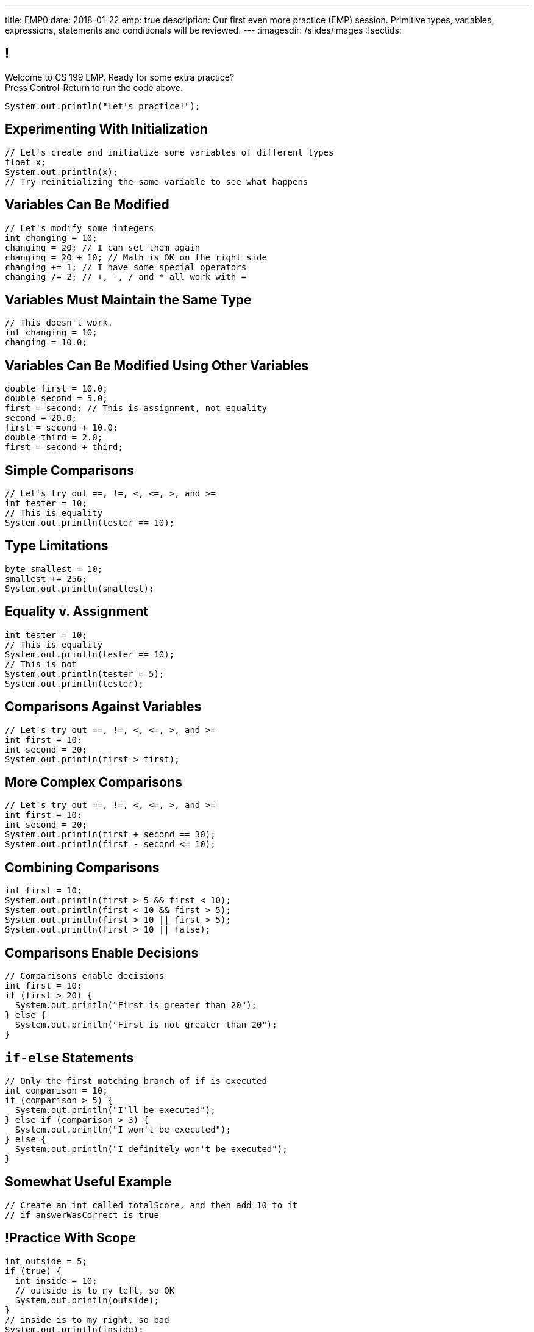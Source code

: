 ---
title: EMP0
date: 2018-01-22
emp: true
description:
  Our first even more practice (EMP) session. Primitive types, variables,
  expressions, statements and conditionals will be reviewed.
---
:imagesdir: /slides/images
:!sectids:

== !

[role='janini']
--
++++
<div class="message">Welcome to CS 199 EMP. Ready for some extra practice?<br/>Press Control-Return to run the code above.</div>
++++
....
System.out.println("Let's practice!");
....
--

[[PFIBXsWdnhmNfdzzqyhfpnBGXgLljQUJ]]
== Experimenting With Initialization

[role='janini']
....
// Let's create and initialize some variables of different types
float x;
System.out.println(x);
// Try reinitializing the same variable to see what happens
....

[[WYIWWGNAcrivRnpsQHnOQaHThXsBaTTg]]
== Variables Can Be Modified

[role='janini']
....
// Let's modify some integers
int changing = 10;
changing = 20; // I can set them again
changing = 20 + 10; // Math is OK on the right side
changing += 1; // I have some special operators
changing /= 2; // +, -, / and * all work with =
....

[[pTyTUDLgHMtamCJpJsrtDcgssVPhZIox]]
== Variables Must Maintain the Same Type

[role='janini']
....
// This doesn't work.
int changing = 10;
changing = 10.0;
....

[[gAbePKUXCdlvxCDBTPvkeRfDqNzmlJWC]]
== Variables Can Be Modified Using Other Variables

[role='janini']
....
double first = 10.0;
double second = 5.0;
first = second; // This is assignment, not equality
second = 20.0;
first = second + 10.0;
double third = 2.0;
first = second + third;
....

[[psVlkMMMcWHkDvqHIeNHlvwusNDMVOZk]]
== Simple Comparisons

[role='janini']
....
// Let's try out ==, !=, <, <=, >, and >=
int tester = 10;
// This is equality
System.out.println(tester == 10);
....
== Type Limitations

[role='janini']
....
byte smallest = 10;
smallest += 256;
System.out.println(smallest);
....

[[YtcFBxDNIpwyTDlwLUElQUPYmuNfFcht]]
== Equality v. Assignment

[role='janini']
....
int tester = 10;
// This is equality
System.out.println(tester == 10);
// This is not
System.out.println(tester = 5);
System.out.println(tester);
....

[[oBMVmfaTzqOEodsEZVVUOOKUrDtwRTsw]]
== Comparisons Against Variables

[role='janini']
....
// Let's try out ==, !=, <, <=, >, and >=
int first = 10;
int second = 20;
System.out.println(first > first);
....

[[YrPDioFuvfJLUkHfYhLPXvPeAqanzGNJ]]
== More Complex Comparisons

[role='janini']
....
// Let's try out ==, !=, <, <=, >, and >=
int first = 10;
int second = 20;
System.out.println(first + second == 30);
System.out.println(first - second <= 10);
....

[[DAWmmUwMsrDdJDPufEiceZZbeIuRDnGy]]
== Combining Comparisons

[role='janini']
....
int first = 10;
System.out.println(first > 5 && first < 10);
System.out.println(first < 10 && first > 5);
System.out.println(first > 10 || first > 5);
System.out.println(first > 10 || false);
....

[[OkWFGvgMvrNYqmLVooqoWxDDlbKpWUEL]]
== Comparisons Enable Decisions

[role='janini']
....
// Comparisons enable decisions
int first = 10;
if (first > 20) {
  System.out.println("First is greater than 20");
} else {
  System.out.println("First is not greater than 20");
}
....

[[gIUotPASyWUlHkjrizGcYzoYvCtUusmV]]
== `if-else` Statements

[role='janini']
....
// Only the first matching branch of if is executed
int comparison = 10;
if (comparison > 5) {
  System.out.println("I'll be executed");
} else if (comparison > 3) {
  System.out.println("I won't be executed");
} else {
  System.out.println("I definitely won't be executed");
}
....

[[uqYiqLmsKuSiFUqZBGDMBZvSuSwONHho]]
== Somewhat Useful Example

[role='janini']
....
// Create an int called totalScore, and then add 10 to it
// if answerWasCorrect is true
....

[[hoCpUaaJTGMzaDsEARignAmxxdVQKwEu]]
== !Practice With Scope

[role='janini']
....
int outside = 5;
if (true) {
  int inside = 10;
  // outside is to my left, so OK
  System.out.println(outside);
}
// inside is to my right, so bad
System.out.println(inside);
